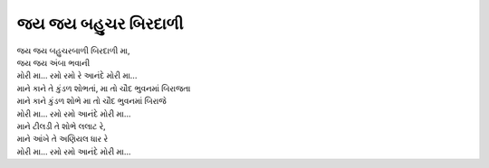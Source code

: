 જય જય બહુચર બિરદાળી
-------------------

| જય જય બહુચરબાળી બિરદાળી મા,
| જય જય અંબા ભવાની
| મોરી મા... રમો રમો રે આનંદે મોરી મા...

| માને કાને તે કુંડળ શોભતાં, મા તો ચૌદ ભુવનમાં બિરાજતા
| માને કાને કુંડળ શોભે મા તો ચૌદ ભુવનમાં બિરાજે
| મોરી મા… રમો રમો આનંદે મોરી મા...

| માને ટીલડી તે શોભે લલાટ રે,
| માને આંખે તે અણિયલ ધાર રે
| મોરી મા… રમો રમો આનંદે મોરી મા...
